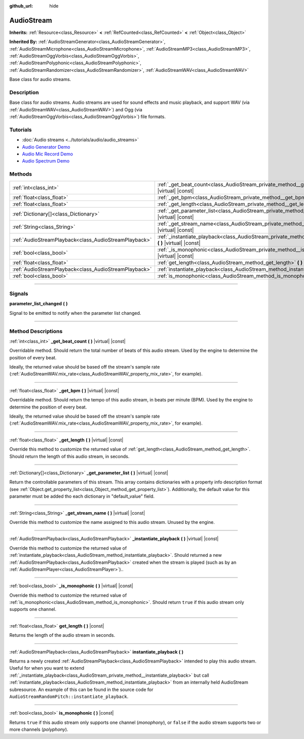 :github_url: hide

.. DO NOT EDIT THIS FILE!!!
.. Generated automatically from Godot engine sources.
.. Generator: https://github.com/godotengine/godot/tree/master/doc/tools/make_rst.py.
.. XML source: https://github.com/godotengine/godot/tree/master/doc/classes/AudioStream.xml.

.. _class_AudioStream:

AudioStream
===========

**Inherits:** :ref:`Resource<class_Resource>` **<** :ref:`RefCounted<class_RefCounted>` **<** :ref:`Object<class_Object>`

**Inherited By:** :ref:`AudioStreamGenerator<class_AudioStreamGenerator>`, :ref:`AudioStreamMicrophone<class_AudioStreamMicrophone>`, :ref:`AudioStreamMP3<class_AudioStreamMP3>`, :ref:`AudioStreamOggVorbis<class_AudioStreamOggVorbis>`, :ref:`AudioStreamPolyphonic<class_AudioStreamPolyphonic>`, :ref:`AudioStreamRandomizer<class_AudioStreamRandomizer>`, :ref:`AudioStreamWAV<class_AudioStreamWAV>`

Base class for audio streams.

.. rst-class:: classref-introduction-group

Description
-----------

Base class for audio streams. Audio streams are used for sound effects and music playback, and support WAV (via :ref:`AudioStreamWAV<class_AudioStreamWAV>`) and Ogg (via :ref:`AudioStreamOggVorbis<class_AudioStreamOggVorbis>`) file formats.

.. rst-class:: classref-introduction-group

Tutorials
---------

- :doc:`Audio streams <../tutorials/audio/audio_streams>`

- `Audio Generator Demo <https://godotengine.org/asset-library/asset/526>`__

- `Audio Mic Record Demo <https://godotengine.org/asset-library/asset/527>`__

- `Audio Spectrum Demo <https://godotengine.org/asset-library/asset/528>`__

.. rst-class:: classref-reftable-group

Methods
-------

.. table::
   :widths: auto

   +-------------------------------------------------------+--------------------------------------------------------------------------------------------------------------------+
   | :ref:`int<class_int>`                                 | :ref:`_get_beat_count<class_AudioStream_private_method__get_beat_count>` **(** **)** |virtual| |const|             |
   +-------------------------------------------------------+--------------------------------------------------------------------------------------------------------------------+
   | :ref:`float<class_float>`                             | :ref:`_get_bpm<class_AudioStream_private_method__get_bpm>` **(** **)** |virtual| |const|                           |
   +-------------------------------------------------------+--------------------------------------------------------------------------------------------------------------------+
   | :ref:`float<class_float>`                             | :ref:`_get_length<class_AudioStream_private_method__get_length>` **(** **)** |virtual| |const|                     |
   +-------------------------------------------------------+--------------------------------------------------------------------------------------------------------------------+
   | :ref:`Dictionary[]<class_Dictionary>`                 | :ref:`_get_parameter_list<class_AudioStream_private_method__get_parameter_list>` **(** **)** |virtual| |const|     |
   +-------------------------------------------------------+--------------------------------------------------------------------------------------------------------------------+
   | :ref:`String<class_String>`                           | :ref:`_get_stream_name<class_AudioStream_private_method__get_stream_name>` **(** **)** |virtual| |const|           |
   +-------------------------------------------------------+--------------------------------------------------------------------------------------------------------------------+
   | :ref:`AudioStreamPlayback<class_AudioStreamPlayback>` | :ref:`_instantiate_playback<class_AudioStream_private_method__instantiate_playback>` **(** **)** |virtual| |const| |
   +-------------------------------------------------------+--------------------------------------------------------------------------------------------------------------------+
   | :ref:`bool<class_bool>`                               | :ref:`_is_monophonic<class_AudioStream_private_method__is_monophonic>` **(** **)** |virtual| |const|               |
   +-------------------------------------------------------+--------------------------------------------------------------------------------------------------------------------+
   | :ref:`float<class_float>`                             | :ref:`get_length<class_AudioStream_method_get_length>` **(** **)** |const|                                         |
   +-------------------------------------------------------+--------------------------------------------------------------------------------------------------------------------+
   | :ref:`AudioStreamPlayback<class_AudioStreamPlayback>` | :ref:`instantiate_playback<class_AudioStream_method_instantiate_playback>` **(** **)**                             |
   +-------------------------------------------------------+--------------------------------------------------------------------------------------------------------------------+
   | :ref:`bool<class_bool>`                               | :ref:`is_monophonic<class_AudioStream_method_is_monophonic>` **(** **)** |const|                                   |
   +-------------------------------------------------------+--------------------------------------------------------------------------------------------------------------------+

.. rst-class:: classref-section-separator

----

.. rst-class:: classref-descriptions-group

Signals
-------

.. _class_AudioStream_signal_parameter_list_changed:

.. rst-class:: classref-signal

**parameter_list_changed** **(** **)**

Signal to be emitted to notify when the parameter list changed.

.. rst-class:: classref-section-separator

----

.. rst-class:: classref-descriptions-group

Method Descriptions
-------------------

.. _class_AudioStream_private_method__get_beat_count:

.. rst-class:: classref-method

:ref:`int<class_int>` **_get_beat_count** **(** **)** |virtual| |const|

Overridable method. Should return the total number of beats of this audio stream. Used by the engine to determine the position of every beat.

Ideally, the returned value should be based off the stream's sample rate (:ref:`AudioStreamWAV.mix_rate<class_AudioStreamWAV_property_mix_rate>`, for example).

.. rst-class:: classref-item-separator

----

.. _class_AudioStream_private_method__get_bpm:

.. rst-class:: classref-method

:ref:`float<class_float>` **_get_bpm** **(** **)** |virtual| |const|

Overridable method. Should return the tempo of this audio stream, in beats per minute (BPM). Used by the engine to determine the position of every beat.

Ideally, the returned value should be based off the stream's sample rate (:ref:`AudioStreamWAV.mix_rate<class_AudioStreamWAV_property_mix_rate>`, for example).

.. rst-class:: classref-item-separator

----

.. _class_AudioStream_private_method__get_length:

.. rst-class:: classref-method

:ref:`float<class_float>` **_get_length** **(** **)** |virtual| |const|

Override this method to customize the returned value of :ref:`get_length<class_AudioStream_method_get_length>`. Should return the length of this audio stream, in seconds.

.. rst-class:: classref-item-separator

----

.. _class_AudioStream_private_method__get_parameter_list:

.. rst-class:: classref-method

:ref:`Dictionary[]<class_Dictionary>` **_get_parameter_list** **(** **)** |virtual| |const|

Return the controllable parameters of this stream. This array contains dictionaries with a property info description format (see :ref:`Object.get_property_list<class_Object_method_get_property_list>`). Additionally, the default value for this parameter must be added tho each dictionary in "default_value" field.

.. rst-class:: classref-item-separator

----

.. _class_AudioStream_private_method__get_stream_name:

.. rst-class:: classref-method

:ref:`String<class_String>` **_get_stream_name** **(** **)** |virtual| |const|

Override this method to customize the name assigned to this audio stream. Unused by the engine.

.. rst-class:: classref-item-separator

----

.. _class_AudioStream_private_method__instantiate_playback:

.. rst-class:: classref-method

:ref:`AudioStreamPlayback<class_AudioStreamPlayback>` **_instantiate_playback** **(** **)** |virtual| |const|

Override this method to customize the returned value of :ref:`instantiate_playback<class_AudioStream_method_instantiate_playback>`. Should returned a new :ref:`AudioStreamPlayback<class_AudioStreamPlayback>` created when the stream is played (such as by an :ref:`AudioStreamPlayer<class_AudioStreamPlayer>`)..

.. rst-class:: classref-item-separator

----

.. _class_AudioStream_private_method__is_monophonic:

.. rst-class:: classref-method

:ref:`bool<class_bool>` **_is_monophonic** **(** **)** |virtual| |const|

Override this method to customize the returned value of :ref:`is_monophonic<class_AudioStream_method_is_monophonic>`. Should return ``true`` if this audio stream only supports one channel.

.. rst-class:: classref-item-separator

----

.. _class_AudioStream_method_get_length:

.. rst-class:: classref-method

:ref:`float<class_float>` **get_length** **(** **)** |const|

Returns the length of the audio stream in seconds.

.. rst-class:: classref-item-separator

----

.. _class_AudioStream_method_instantiate_playback:

.. rst-class:: classref-method

:ref:`AudioStreamPlayback<class_AudioStreamPlayback>` **instantiate_playback** **(** **)**

Returns a newly created :ref:`AudioStreamPlayback<class_AudioStreamPlayback>` intended to play this audio stream. Useful for when you want to extend :ref:`_instantiate_playback<class_AudioStream_private_method__instantiate_playback>` but call :ref:`instantiate_playback<class_AudioStream_method_instantiate_playback>` from an internally held AudioStream subresource. An example of this can be found in the source code for ``AudioStreamRandomPitch::instantiate_playback``.

.. rst-class:: classref-item-separator

----

.. _class_AudioStream_method_is_monophonic:

.. rst-class:: classref-method

:ref:`bool<class_bool>` **is_monophonic** **(** **)** |const|

Returns ``true`` if this audio stream only supports one channel (*monophony*), or ``false`` if the audio stream supports two or more channels (*polyphony*).

.. |virtual| replace:: :abbr:`virtual (This method should typically be overridden by the user to have any effect.)`
.. |const| replace:: :abbr:`const (This method has no side effects. It doesn't modify any of the instance's member variables.)`
.. |vararg| replace:: :abbr:`vararg (This method accepts any number of arguments after the ones described here.)`
.. |constructor| replace:: :abbr:`constructor (This method is used to construct a type.)`
.. |static| replace:: :abbr:`static (This method doesn't need an instance to be called, so it can be called directly using the class name.)`
.. |operator| replace:: :abbr:`operator (This method describes a valid operator to use with this type as left-hand operand.)`
.. |bitfield| replace:: :abbr:`BitField (This value is an integer composed as a bitmask of the following flags.)`

